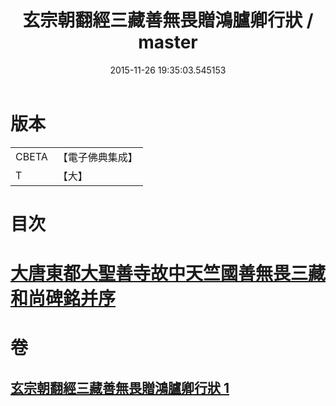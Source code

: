 #+TITLE: 玄宗朝翻經三藏善無畏贈鴻臚卿行狀 / master
#+DATE: 2015-11-26 19:35:03.545153
* 版本
 |     CBETA|【電子佛典集成】|
 |         T|【大】     |

* 目次
* [[file:KR6r0045_001.txt::0290b13][大唐東都大聖善寺故中天竺國善無畏三藏和尚碑銘并序]]
* 卷
** [[file:KR6r0045_001.txt][玄宗朝翻經三藏善無畏贈鴻臚卿行狀 1]]
